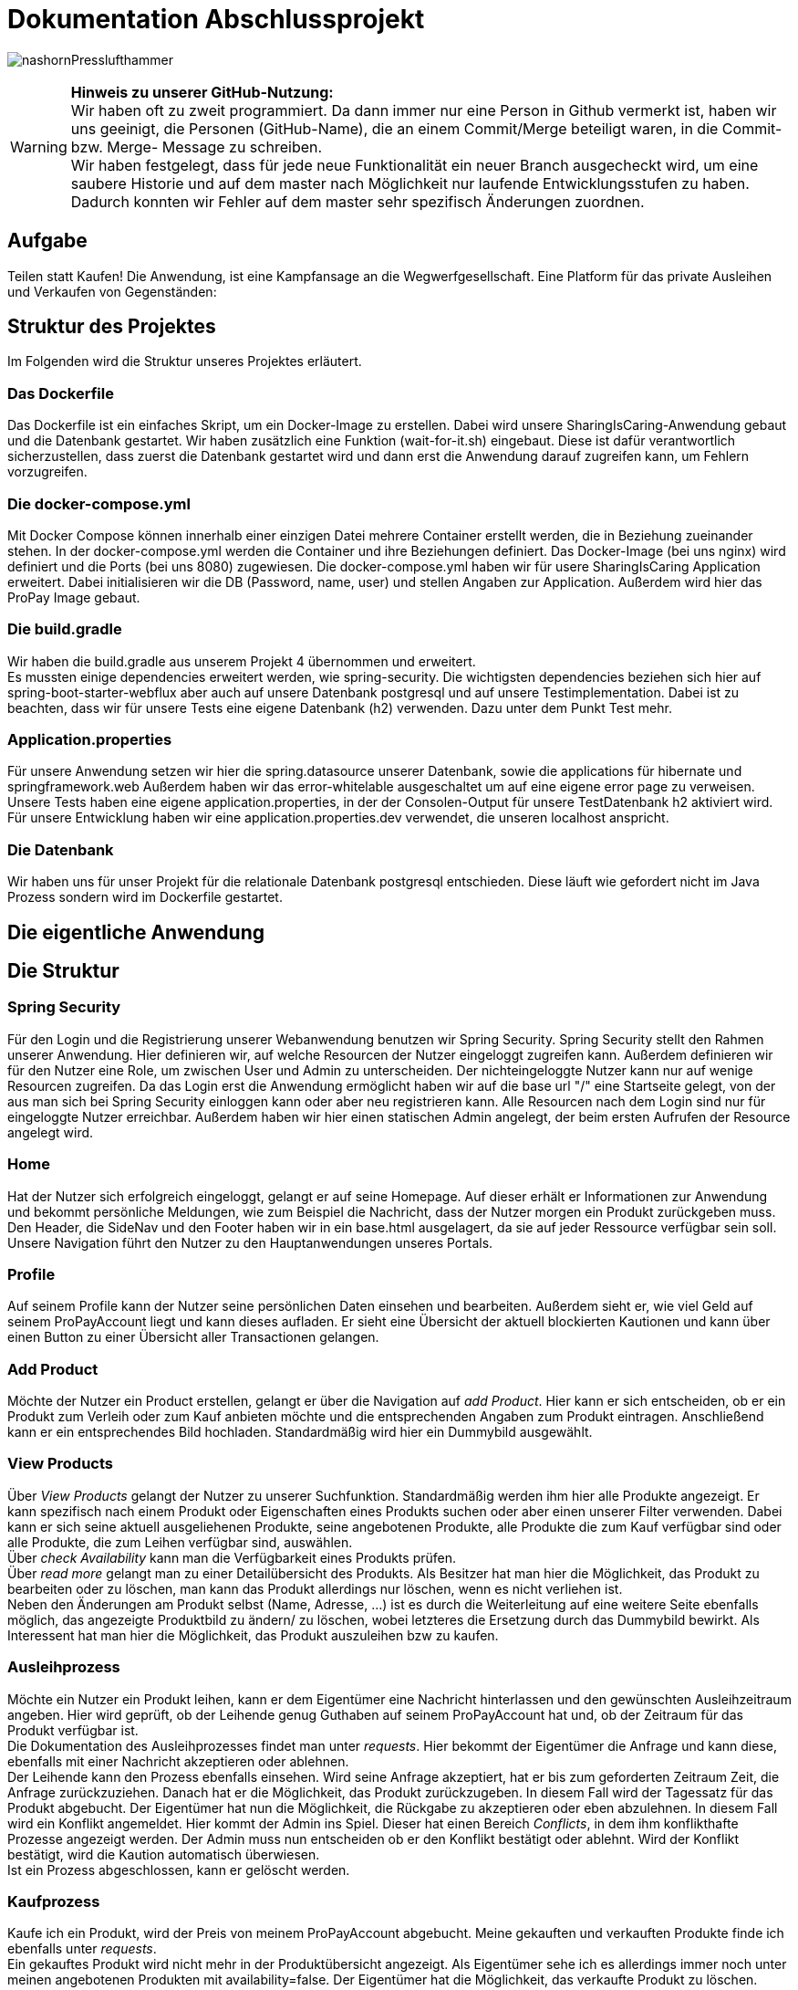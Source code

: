 # Dokumentation Abschlussprojekt

image:./sharingIsCaring/src/main/resources/static/img/nashornPresslufthammer.png[]

WARNING: *Hinweis zu unserer GitHub-Nutzung:* +
Wir haben oft zu zweit programmiert. Da dann immer nur eine Person in Github vermerkt ist,
haben wir uns geeinigt, die Personen (GitHub-Name), die an einem Commit/Merge beteiligt waren, in die
Commit- bzw. Merge- Message zu schreiben. +
Wir haben festgelegt, dass für jede neue Funktionalität ein neuer Branch ausgecheckt wird,
um eine saubere Historie und auf dem master nach Möglichkeit nur laufende Entwicklungsstufen
zu haben. Dadurch konnten wir Fehler auf dem master sehr spezifisch Änderungen zuordnen.

## Aufgabe
Teilen statt Kaufen! Die Anwendung, ist eine Kampfansage an die Wegwerfgesellschaft. Eine Platform für das private Ausleihen und Verkaufen von Gegenständen: +


## Struktur des Projektes
Im Folgenden wird die Struktur unseres Projektes erläutert.


### Das Dockerfile
Das Dockerfile ist ein einfaches Skript, um ein Docker-Image zu erstellen. Dabei wird unsere SharingIsCaring-Anwendung gebaut und die Datenbank gestartet. Wir haben zusätzlich eine Funktion (wait-for-it.sh) eingebaut.
Diese ist dafür verantwortlich sicherzustellen, dass zuerst die Datenbank gestartet wird
und dann erst die Anwendung darauf zugreifen kann, um Fehlern vorzugreifen.

### Die docker-compose.yml
Mit Docker Compose können innerhalb einer einzigen Datei mehrere Container erstellt werden, die in Beziehung zueinander stehen. In der docker-compose.yml werden die Container und ihre Beziehungen definiert. Das Docker-Image (bei uns nginx) wird definiert und die Ports (bei uns 8080) zugewiesen.
Die docker-compose.yml haben wir für usere SharingIsCaring Application erweitert. Dabei initialisieren wir die DB (Password, name, user) und stellen Angaben zur Application. Außerdem wird hier das ProPay Image gebaut. +

### Die build.gradle
Wir haben die build.gradle aus unserem Projekt 4 übernommen und erweitert. +
Es mussten einige dependencies erweitert werden, wie spring-security. Die wichtigsten dependencies beziehen sich hier auf spring-boot-starter-webflux aber auch auf unsere Datenbank postgresql und auf unsere Testimplementation. Dabei ist zu beachten, dass wir für unsere Tests eine eigene Datenbank (h2) verwenden. Dazu unter dem Punkt Test mehr.

### Application.properties
Für unsere Anwendung setzen wir hier die spring.datasource unserer Datenbank, sowie die applications für hibernate und springframework.web Außerdem haben wir das error-whitelable ausgeschaltet um auf eine eigene error page zu verweisen. Unsere Tests haben eine eigene application.properties, in der der Consolen-Output für unsere TestDatenbank h2 aktiviert wird. Für unsere Entwicklung haben wir eine application.properties.dev verwendet, die unseren localhost anspricht.

### Die Datenbank
Wir haben uns für unser Projekt für die relationale Datenbank postgresql entschieden. Diese läuft wie gefordert nicht im Java Prozess sondern wird im Dockerfile gestartet.


## Die eigentliche Anwendung

## Die Struktur

### Spring Security
Für den Login und die Registrierung unserer Webanwendung benutzen wir Spring Security. Spring Security stellt den Rahmen unserer Anwendung. Hier definieren wir, auf welche Resourcen der Nutzer eingeloggt zugreifen kann. Außerdem definieren wir für den Nutzer eine Role, um zwischen User und Admin zu unterscheiden. Der nichteingeloggte Nutzer kann nur auf wenige Resourcen zugreifen. Da das Login erst die Anwendung ermöglicht haben wir auf die base url "/" eine Startseite gelegt, von der aus man sich bei Spring Security einloggen kann oder aber neu registrieren kann. Alle Resourcen nach dem Login sind nur für eingeloggte Nutzer erreichbar. Außerdem haben wir hier einen statischen Admin angelegt, der beim ersten Aufrufen der Resource angelegt wird.

### Home
Hat der Nutzer sich erfolgreich eingeloggt, gelangt er auf seine Homepage. Auf dieser erhält er Informationen zur Anwendung und bekommt persönliche Meldungen, wie zum Beispiel die Nachricht, dass der Nutzer morgen ein Produkt zurückgeben muss. Den Header, die SideNav und den Footer haben wir in ein base.html ausgelagert, da sie auf jeder Ressource verfügbar sein soll. Unsere Navigation führt den Nutzer zu den Hauptanwendungen unseres Portals.

### Profile
Auf seinem Profile kann der Nutzer seine persönlichen Daten einsehen und bearbeiten. Außerdem sieht er, wie viel Geld auf seinem ProPayAccount liegt und kann dieses aufladen. Er sieht eine Übersicht der aktuell blockierten Kautionen und kann über einen Button zu einer Übersicht aller Transactionen gelangen.

### Add Product
Möchte der Nutzer ein Product erstellen, gelangt er über die Navigation auf _add Product_. Hier kann er sich entscheiden, ob er ein Produkt zum Verleih oder zum Kauf anbieten möchte und die entsprechenden Angaben zum Produkt eintragen. Anschließend kann er ein entsprechendes Bild hochladen. Standardmäßig wird hier ein Dummybild ausgewählt.

### View Products
Über _View Products_ gelangt der Nutzer zu unserer Suchfunktion. Standardmäßig werden ihm hier alle Produkte angezeigt. Er kann spezifisch nach einem Produkt oder Eigenschaften eines Produkts suchen oder aber einen unserer Filter verwenden. Dabei kann er sich seine aktuell ausgeliehenen Produkte, seine angebotenen Produkte, alle Produkte die zum Kauf verfügbar sind oder alle Produkte, die zum Leihen verfügbar sind, auswählen. +
Über _check Availability_ kann man die Verfügbarkeit eines Produkts prüfen. +
Über _read more_ gelangt man zu einer Detailübersicht des Produkts. Als Besitzer hat man hier die Möglichkeit, das Produkt zu bearbeiten oder zu löschen, man kann das Produkt allerdings nur löschen, wenn es nicht verliehen ist. +
Neben den Änderungen am Produkt selbst (Name, Adresse, ...) ist es durch die Weiterleitung auf eine weitere Seite ebenfalls möglich, das angezeigte Produktbild zu ändern/ zu löschen, wobei letzteres die Ersetzung durch das Dummybild bewirkt. Als Interessent hat man hier die Möglichkeit, das Produkt auszuleihen bzw zu kaufen.

### Ausleihprozess
Möchte ein Nutzer ein Produkt leihen, kann er dem Eigentümer eine Nachricht hinterlassen und den gewünschten Ausleihzeitraum angeben. Hier wird geprüft, ob der Leihende genug Guthaben auf seinem ProPayAccount hat und, ob der Zeitraum für das Produkt verfügbar ist. +
Die Dokumentation des Ausleihprozesses findet man unter _requests_. Hier bekommt der Eigentümer die Anfrage und kann diese, ebenfalls mit einer Nachricht akzeptieren oder ablehnen. +
Der Leihende kann den Prozess ebenfalls einsehen. Wird seine Anfrage akzeptiert, hat er bis zum geforderten Zeitraum Zeit, die Anfrage zurückzuziehen. Danach hat er die Möglichkeit, das Produkt zurückzugeben. In diesem Fall wird der Tagessatz für das Produkt abgebucht. Der Eigentümer hat nun die Möglichkeit, die Rückgabe zu akzeptieren oder eben abzulehnen. In diesem Fall wird ein Konflikt angemeldet. Hier kommt der Admin ins Spiel. Dieser hat einen Bereich _Conflicts_, in dem ihm konflikthafte Prozesse angezeigt werden. Der Admin muss nun entscheiden ob er den Konflikt bestätigt oder ablehnt. Wird der Konflikt bestätigt, wird die Kaution automatisch überwiesen. +
Ist ein Prozess abgeschlossen, kann er gelöscht werden.

### Kaufprozess
Kaufe ich ein Produkt, wird der Preis von meinem ProPayAccount abgebucht. Meine gekauften und verkauften Produkte finde ich ebenfalls unter _requests_. +
Ein gekauftes Produkt wird nicht mehr in der Produktübersicht angezeigt. Als Eigentümer sehe ich es allerdings immer noch unter meinen angebotenen Produkten mit availability=false. Der Eigentümer hat die Möglichkeit, das verkaufte Produkt zu löschen.

### FAQs
Hat man Fragen zur Benutzung der Anwendung, findet man in den FAQs die oben beschriebenen Prozesse detailiert erläutert vor.

### Impressum
Im Impressum findet der User alle Angaben zum Unternehmen ThreeWeeksASlave AG, sowie die Angaben zu verwendeten Bildern, _Statement on privacy_ und _Liability Notes_.

### Datenschutzerklärung
Zusammen mit den FAQs und dem Impressum befindet sich unsere Datenschutzerklärung am Ende der Seite.
Wir haben diese generieren lassen über https://datenschutz-generator.de/.

## Das System

Unser System ist eine Springboot Anwendung. Wir haben mit IntelliJ und der Standard-Code-Formattierung gearbeitet.

### Controller
Wir arbeiten mit Controllern, die HTML-Templates ansprechen. Für unsere Anwendung haben wir acht verschiedene Controller geschrieben: +
*AuthenticationController*: +
Im AuthenticationController bearbeiten wir Anfragen zur Startseite unsere Anwendung, Registrierung oder home und prüfen, ob ein User existiert. +
*ProfileController*: +
Der ProfileController beantwortet Anfragen, die aus dem Profil heraus gestellt werden, wie das Updaten der userDaten. Auch die Anfrage an die FAQs resource wird hier verarbeitet. +
*ProductController*: +
Der ProductController beantwortet die Anfragen für die Suche nach Produkten, das Erstellen eines Produkts und das Bearbeiten eines Produktes. +
*OrderProcessController*: +
Der OrderProcessController startet einen orderProcess. +
*RequestController*: +
Im RequestController behandeln wir den Großteil unseres Verleihprozesses. +
*ConflictController*: +
Im ConflictController behandeln wir die konfliktbehafteten OrderProcesses. +
*ProPayController*: +
Im ProPayController bearbeiten wir die Anflage zum Aufladen des Guthabens und die Transactionübersicht. +
*FileUploadController*: +
Der FileUploadController ist zuständig für die Produktbilder. +

### Datenbank
Unsere Datenbankklasse *Customer* speichert unsere Nutzer und Admins. Für die Produkte haben wir eine Datenbankklasse *Product*. Die Verleih- und Kaufprozesse speichern wir in der Datenbankklasse *OrderProcess*. Alle Transaktionen, die während dieser Prozesse passieren, werden in der *Transaction* Datenbankklasse gespeichert. Für die Benachrichtigungen an den Nutzer haben wir eine Datenbankklasse *Notification*. +
Alle zusätzlichen Datenklassen oder enums liegen im package model.

### Handler
In unseren Handlern liegt der große Teil der Logik unseres Programms. +
Unser *NotificationHandler* führt alle 20 Sekunden eine Datensynchronisation durch. Dabei durchlaufen wir alle orderProcesses und filtern die Prozesse heraus, die heute oder morgen enden oder aber in der Vergangenheit hätten enden sollen. Für diese Prozesse bekommt der Nutzer eine Meldung auf seiner Home-page. +
Im *OrderProcessHandler* behandeln wir den kompletten Ausleihprozess. Je nach Status des Prozesses werden hier Anfragen an ProPay gestellt, wie das Blocken oder Überweisen von Kautionen. +
Der *SearchProductHandler* verarbeitet die Filter unserer Produktsuche und filtert die entsprechenden Produkte heraus, die dann auf der Website angezeigt werden können. +
Der *UserHandler* verarbeitet Anfragen an ProPay, die der Nutzer stellt ohne Beteiligung anderer, wie das Aufladen seines Guthabens. Außerdem wird hier bei jedem Aufrufen des Profils der ProPayAccount synchronisiert. +

### ProPay
ProPay ist unser Zahlungsprogramm. Über Anfragen mit Spring WebClient greifen wir auf ProPay zu. Es kann jedoch passieren, dass ProPay nicht erreichbar ist. Um diesen Fall abzufangen führen wir jede ProPayAnfrage in einem try-catch aus. Zusätzlich haben wir einen timeout und ein retry zu den Anfragen an ProPay hinzugefügt. Erreicht unsere Anwendung ProPay nicht in unserem angegebenen Zeitraum, wird die Anfrage nocheinmal ausgeführt. Schlägt die Anfrage an ProPay fehl, werden die Änderungen zurückgesetzt und der Nutzer bekommt folgende Meldung: Sorry, connection to your ProPayAccount failed. Please try it again later. +
Erreichen wir bei der Registrierung ProPay nicht, wird ein default Account angelegt. Bei der nächsten Anfrage an ProPay, die erfolgreich ist, wird ein richtiger ProPayAccount angelegt. +

### Tests
Wir testen in unseren Testklassen unsere Repositories, die Controller, die Handler und unsere Security. +
Für die Tests nutzen wir Mockito, um unsere
Test-Umgebungen zu schaffen. +
Mit Integrationtests prüfen wir unsere Controller. Dabei werden Anfragen simuliert (beim Anlegen und Ändern einer Person) und die Weiterleitung geprüft. Außerdem prüfen wir, ob wir unsere Templates erreichen. +
In den Repository Tests prüfen wir unsere Datenbank. Dabei stellen wir sicher, dass die Repository Methoden für unsere Entities, wie FindById, richtig funktionieren. +
Außerdem prüfen wir unsere Logik im Handler und in unserer Security. +
Für unsere Tests benutzen wir die relationale Datenbank h2, daher haben wir für die Tests eine separate application.properties geschrieben.

## Notwendige Änderungen bei der Umsetzung der Kaufmöglichkeit

Um auch Produkte einstellen zu können, die verkauft werden können, mussten wir nur wenig an der Anwendung
ändern. +
Um die zu verleihenden Produkte von den zu verkaufenden Produkten unterscheiden zu können, haben
wir dem Produkt ein zusätzliches Attribut gegeben. +
Wir mussten zum Einen die Templates abändern: mit if-Abfragen prüfen wir an den kritischen Stellen, ob ein Produkt zu Leihen
oder zu Verkaufen ist. Da sich die Produkte abgesehen von z.B. dem Preis und der Kaution bzw. dem Tagessatz nicht groß unterscheiden,
wird nur an wenigen Stellen auf eine if-Abfrage zurückgegriffen. Wir haben uns aus diesem Grund dagegen
entschieden, für jedes verschiedene Produkt ein eigenes Template zu machen bzw. mit Fragmenten zu arbeiten.
In diesem Fall ist die Anwendung unserer Meinung nach verständlicher, wenn man die kurzen Unterscheidungen
in einem Template lässt. Nur an wenigen Stellen (z.B. neues Produkt anlegen) haben wir uns entschieden,
zwei verschiedene Templates zu verwenden, weil dort die Unterschiede zu groß waren. +
Auch die Controller-Methoden mussten so angepasst werden, dass z.B. bei einer Anfrage zum Kaufen einmalig Geld abgebucht wird und einige Schritte des Verleihens nicht
ausgeführt werden. +
Um mehr Möglichleiten bei der Produktsuche zu haben, mussten der Suche weitere Filter hinzugefügt werden.
